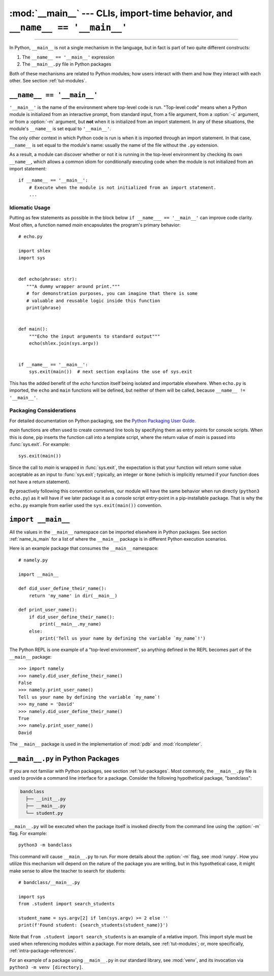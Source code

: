 :mod:`__main__` --- CLIs, import-time behavior, and ``__name__ == '__main__'``
==============================================================================

.. module:: __main__
   :synopsis: Command line interfaces, import-time behavior, and ``__name__ == '__main__'``

--------------

In Python, ``__main__`` is not a single mechanism in the language, but in fact
is part of two quite different constructs:

1. The ``__name__ == '__main__'`` expression
2. The ``__main__.py`` file in Python packages

Both of these mechanisms are related to Python modules; how users interact with
them and how they interact with each other. See section :ref:`tut-modules`.


.. _name_equals_main:

``__name__ == '__main__'``
---------------------------

``'__main__'`` is the name of the environment where top-level code is run.
"Top-level code" means when a Python module is initialized from an interactive
prompt, from standard input, from a file argument, from a :option:`-c`
argument, or from a :option:`-m` argument, but **not** when it is initialized
from an import statement.  In any of these situations, the module's
``__name__`` is set equal to ``'__main__'``.

The only other context in which Python code is run is when it is imported
through an import statement. In that case, ``__name__`` is set equal to the
module's name: usually the name of the file without the ``.py`` extension.

As a result, a module can discover whether or not it is running in the
top-level environment by checking its own ``__name__``, which allows a common
idiom for conditionally executing code when the module is not initialized from
an import statement::

    if __name__ == '__main__':
        # Execute when the module is not initialized from an import statement.
        ...


Idiomatic Usage
^^^^^^^^^^^^^^^

Putting as few statements as possible in the block below ``if __name___ ==
'__main__'`` can improve code clarity. Most often, a function named *main*
encapsulates the program's primary behavior::

    # echo.py

    import shlex
    import sys


    def echo(phrase: str):
       """A dummy wrapper around print."""
       # for demonstration purposes, you can imagine that there is some
       # valuable and reusable logic inside this function
       print(phrase)


    def main():
        """Echo the input arguments to standard output"""
        echo(shlex.join(sys.argv))


    if __name__ == '__main__':
        sys.exit(main())  # next section explains the use of sys.exit

This has the added benefit of the *echo* function itself being isolated and
importable elsewhere. When ``echo.py`` is imported, the ``echo`` and ``main``
functions will be defined, but neither of them will be called, because
``__name__ != '__main__'``.


Packaging Considerations
^^^^^^^^^^^^^^^^^^^^^^^^

For detailed documentation on Python packaging, see the
`Python Packaging User Guide. <https://packaging.python.org/>`_

*main* functions are often used to create command line tools by specifying them
as entry points for console scripts.  When this is done, pip inserts the
function call into a template script, where the return value of *main* is
passed into :func:`sys.exit`. For example::

    sys.exit(main())

Since the call to *main* is wrapped in :func:`sys.exit`, the expectation is
that your function will return some value acceptable as an input to
:func:`sys.exit`; typically, an integer or ``None`` (which is implicitly
returned if your function does not have a return statement).

By proactively following this convention ourselves, our module will have the
same behavior when run directly (``python3 echo.py``) as it will have if we
later package it as a console script entry-point in a pip-installable package.
That is why the ``echo.py`` example from earlier used the ``sys.exit(main())``
convention.


``import __main__``
-------------------

All the values in the ``__main__`` namespace can be imported elsewhere in
Python packages. See section :ref:`name_is_main` for a list of where the
``__main__`` package is in different Python execution scenarios.

Here is an example package that consumes the ``__main__`` namespace::

    # namely.py

    import __main__

    def did_user_define_their_name():
        return 'my_name' in dir(__main__)

    def print_user_name():
        if did_user_define_their_name():
            print(__main__.my_name)
        else:
            print('Tell us your name by defining the variable `my_name`!')

The Python REPL is one example of a "top-level environment", so anything
defined in the REPL becomes part of the ``__main__`` package::

    >>> import namely
    >>> namely.did_user_define_their_name()
    False
    >>> namely.print_user_name()
    Tell us your name by defining the variable `my_name`!
    >>> my_name = 'David'
    >>> namely.did_user_define_their_name()
    True
    >>> namely.print_user_name()
    David

The ``__main__`` package is used in the implementation of :mod:`pdb` and
:mod:`rlcompleter`.


``__main__.py`` in Python Packages
----------------------------------

If you are not familiar with Python packages, see section :ref:`tut-packages`.
Most commonly, the ``__main__.py`` file is used to provide a command line
interface for a package. Consider the following hypothetical package,
"bandclass":

.. code-block:: text

   bandclass
     ├── __init__.py
     ├── __main__.py
     └── student.py

``__main__.py`` will be executed when the package itself is invoked
directly from the command line using the :option:`-m` flag. For example::

    python3 -m bandclass

This command will cause ``__main__.py`` to run. For more details about the
:option:`-m` flag, see :mod:`runpy`. How you utilize this mechanism will depend
on the nature of the package you are writing, but in this hypothetical case, it
might make sense to allow the teacher to search for students::

    # bandclass/__main__.py

    import sys
    from .student import search_students

    student_name = sys.argv[2] if len(sys.argv) >= 2 else ''
    print(f'Found student: {search_students(student_name)}')

Note that ``from .student import search_students`` is an example of a relative
import.  This import style must be used when referencing modules within a
package.  For more details, see :ref:`tut-modules`; or, more specifically,
:ref:`intra-package-references`.

For an example of a package using ``__main__.py`` in our standard library, see
:mod:`venv`, and its invocation via ``python3 -m venv [directory]``.

